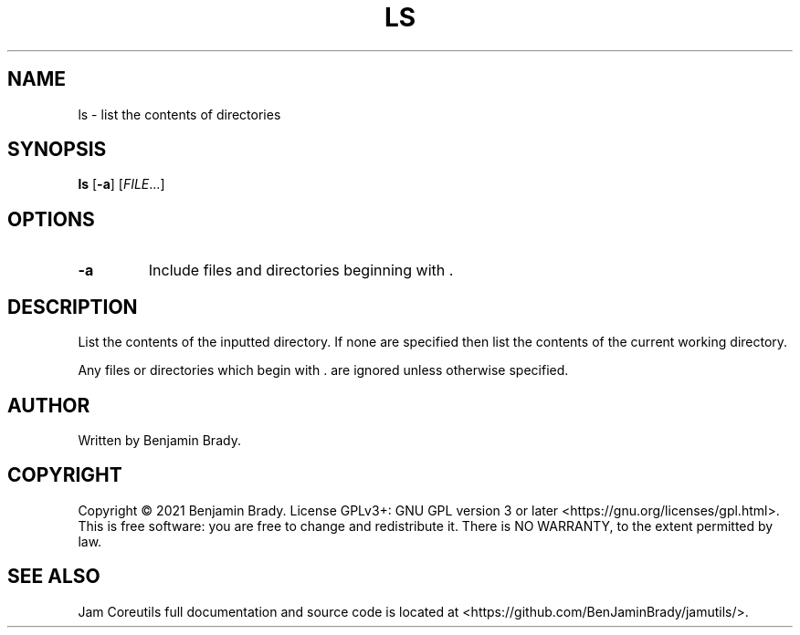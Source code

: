 .TH LS 1 ls
.SH NAME
ls - list the contents of directories
.SH SYNOPSIS
.B ls
.RB [ \-a ]
.RI [ FILE ...]
.SH OPTIONS
.TP
.B \-a
Include files and directories beginning with .
.SH DESCRIPTION
List the contents of the inputted directory. If none are specified
then list the contents of the current working directory.

Any files or directories which begin with . are
ignored unless otherwise specified.
.SH AUTHOR
Written by Benjamin Brady.
.SH COPYRIGHT
Copyright \(co 2021 Benjamin Brady. License GPLv3+: GNU GPL version 3 or later
<https://gnu.org/licenses/gpl.html>. This is free software: you are free to
change and redistribute it. There is NO WARRANTY, to the extent permitted by
law.
.SH SEE ALSO
Jam Coreutils full documentation and source code is located at
<https://github.com/BenJaminBrady/jamutils/>.
